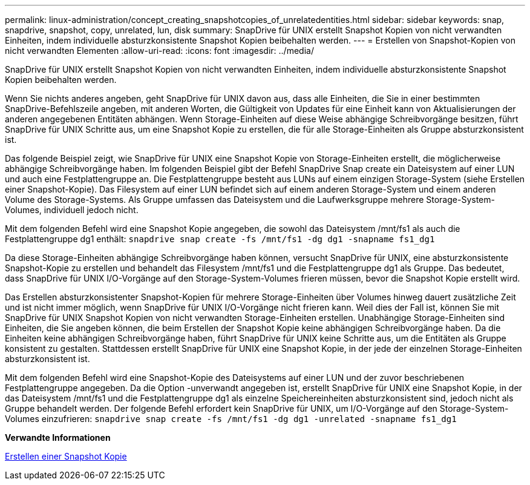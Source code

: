 ---
permalink: linux-administration/concept_creating_snapshotcopies_of_unrelatedentities.html 
sidebar: sidebar 
keywords: snap, snapdrive, snapshot, copy, unrelated, lun, disk 
summary: SnapDrive für UNIX erstellt Snapshot Kopien von nicht verwandten Einheiten, indem individuelle absturzkonsistente Snapshot Kopien beibehalten werden. 
---
= Erstellen von Snapshot-Kopien von nicht verwandten Elementen
:allow-uri-read: 
:icons: font
:imagesdir: ../media/


[role="lead"]
SnapDrive für UNIX erstellt Snapshot Kopien von nicht verwandten Einheiten, indem individuelle absturzkonsistente Snapshot Kopien beibehalten werden.

Wenn Sie nichts anderes angeben, geht SnapDrive für UNIX davon aus, dass alle Einheiten, die Sie in einer bestimmten SnapDrive-Befehlszeile angeben, mit anderen Worten, die Gültigkeit von Updates für eine Einheit kann von Aktualisierungen der anderen angegebenen Entitäten abhängen. Wenn Storage-Einheiten auf diese Weise abhängige Schreibvorgänge besitzen, führt SnapDrive für UNIX Schritte aus, um eine Snapshot Kopie zu erstellen, die für alle Storage-Einheiten als Gruppe absturzkonsistent ist.

Das folgende Beispiel zeigt, wie SnapDrive für UNIX eine Snapshot Kopie von Storage-Einheiten erstellt, die möglicherweise abhängige Schreibvorgänge haben. Im folgenden Beispiel gibt der Befehl SnapDrive Snap create ein Dateisystem auf einer LUN und auch eine Festplattengruppe an. Die Festplattengruppe besteht aus LUNs auf einem einzigen Storage-System (siehe Erstellen einer Snapshot-Kopie). Das Filesystem auf einer LUN befindet sich auf einem anderen Storage-System und einem anderen Volume des Storage-Systems. Als Gruppe umfassen das Dateisystem und die Laufwerksgruppe mehrere Storage-System-Volumes, individuell jedoch nicht.

Mit dem folgenden Befehl wird eine Snapshot Kopie angegeben, die sowohl das Dateisystem /mnt/fs1 als auch die Festplattengruppe dg1 enthält: `snapdrive snap create -fs /mnt/fs1 -dg dg1 -snapname fs1_dg1`

Da diese Storage-Einheiten abhängige Schreibvorgänge haben können, versucht SnapDrive für UNIX, eine absturzkonsistente Snapshot-Kopie zu erstellen und behandelt das Filesystem /mnt/fs1 und die Festplattengruppe dg1 als Gruppe. Das bedeutet, dass SnapDrive für UNIX I/O-Vorgänge auf den Storage-System-Volumes frieren müssen, bevor die Snapshot Kopie erstellt wird.

Das Erstellen absturzkonsistenter Snapshot-Kopien für mehrere Storage-Einheiten über Volumes hinweg dauert zusätzliche Zeit und ist nicht immer möglich, wenn SnapDrive für UNIX I/O-Vorgänge nicht frieren kann. Weil dies der Fall ist, können Sie mit SnapDrive für UNIX Snapshot Kopien von nicht verwandten Storage-Einheiten erstellen. Unabhängige Storage-Einheiten sind Einheiten, die Sie angeben können, die beim Erstellen der Snapshot Kopie keine abhängigen Schreibvorgänge haben. Da die Einheiten keine abhängigen Schreibvorgänge haben, führt SnapDrive für UNIX keine Schritte aus, um die Entitäten als Gruppe konsistent zu gestalten. Stattdessen erstellt SnapDrive für UNIX eine Snapshot Kopie, in der jede der einzelnen Storage-Einheiten absturzkonsistent ist.

Mit dem folgenden Befehl wird eine Snapshot-Kopie des Dateisystems auf einer LUN und der zuvor beschriebenen Festplattengruppe angegeben. Da die Option -unverwandt angegeben ist, erstellt SnapDrive für UNIX eine Snapshot Kopie, in der das Dateisystem /mnt/fs1 und die Festplattengruppe dg1 als einzelne Speichereinheiten absturzkonsistent sind, jedoch nicht als Gruppe behandelt werden. Der folgende Befehl erfordert kein SnapDrive für UNIX, um I/O-Vorgänge auf den Storage-System-Volumes einzufrieren: `snapdrive snap create -fs /mnt/fs1 -dg dg1 -unrelated -snapname fs1_dg1`

*Verwandte Informationen*

xref:task_creating_asnapshot_copy.adoc[Erstellen einer Snapshot Kopie]

